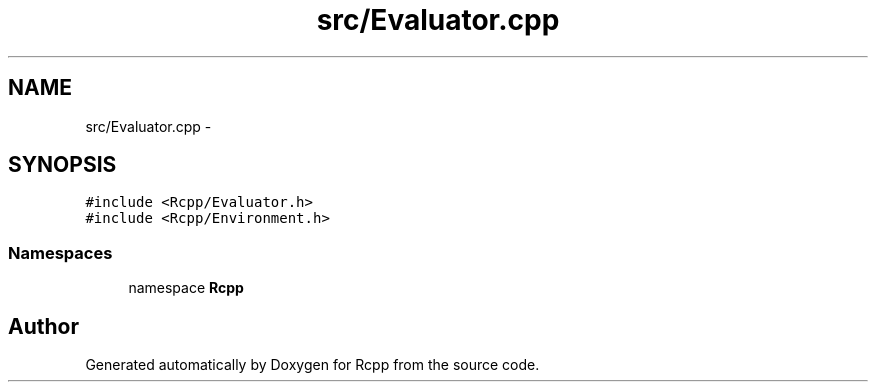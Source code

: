 .TH "src/Evaluator.cpp" 3 "2 Jan 2010" "Rcpp" \" -*- nroff -*-
.ad l
.nh
.SH NAME
src/Evaluator.cpp \- 
.SH SYNOPSIS
.br
.PP
\fC#include <Rcpp/Evaluator.h>\fP
.br
\fC#include <Rcpp/Environment.h>\fP
.br

.SS "Namespaces"

.in +1c
.ti -1c
.RI "namespace \fBRcpp\fP"
.br
.in -1c
.SH "Author"
.PP 
Generated automatically by Doxygen for Rcpp from the source code.
